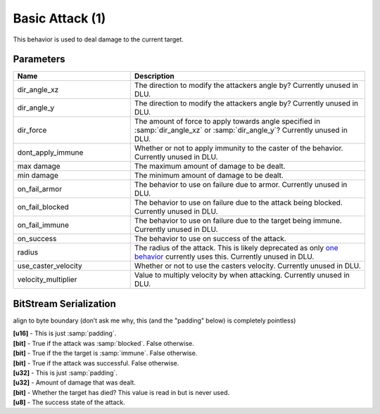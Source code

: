 Basic Attack (1)
================

This behavior is used to deal damage to the current target.

Parameters
----------

.. list-table ::
   :widths: 15 30
   :header-rows: 1

   * - Name
     - Description
   * - dir_angle_xz
     - The direction to modify the attackers angle by?  Currently unused in DLU.
   * - dir_angle_y
     - The direction to modify the attackers angle by?  Currently unused in DLU.
   * - dir_force
     - The amount of force to apply towards angle specified in :samp:`dir_angle_xz` or :samp:`dir_angle_y`?  Currently unused in DLU.
   * - dont_apply_immune
     - Whether or not to apply immunity to the caster of the behavior.  Currently unused in DLU.
   * - max damage
     - The maximum amount of damage to be dealt.
   * - min damage
     - The minimum amount of damage to be dealt.
   * - on_fail_armor
     - The behavior to use on failure due to armor.  Currently unused in DLU.
   * - on_fail_blocked
     - The behavior to use on failure due to the attack being blocked.  Currently unused in DLU.
   * - on_fail_immune
     - The behavior to use on failure due to the target being immune.  Currently unused in DLU.
   * - on_success
     - The behavior to use on success of the attack.
   * - radius
     - The radius of the attack.  This is likely deprecated as only `one behavior <https://explorer.lu-dev.net/skills/69>`_ currently uses this.  Currently unused in DLU.
   * - use_caster_velocity
     - Whether or not to use the casters velocity.  Currently unused in DLU.
   * - velocity_multiplier
     - Value to multiply velocity by when attacking.  Currently unused in DLU.

BitStream Serialization
-----------------------

align to byte boundary (don’t ask me why, this (and the "padding" below) is completely pointless)

| **[u16]** - This is just :samp:`padding`.
| **[bit]** - True if the attack was :samp:`blocked`.  False otherwise.
| **[bit]** - True if the the target is :samp:`immune`.  False otherwise.
| **[bit]** - True if the attack was successful.  False otherwise.  
| **[u32]** - This is just :samp:`padding`.
| **[u32]** - Amount of damage that was dealt.
| **[bit]** - Whether the target has died?  This value is read in but is never used.
| **[u8]**  - The success state of the attack.
